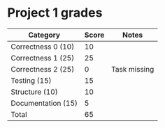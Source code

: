 * Project 1 grades




| Category            | Score | Notes        |
|---------------------+-------+--------------|
| Correctness 0 (10)  |    10 |              |
| Correctness 1 (25)  |    25 |              |
| Correctness 2 (25)  |     0 | Task missing |
|---------------------+-------+--------------|
| Testing (15)        |    15 |              |
| Structure (10)      |    10 |              |
| Documentation  (15) |     5 |              |
|---------------------+-------+--------------|
| Total               |    65 |              |
#+TBLFM: @>$2=vsum(@2..@-1)


